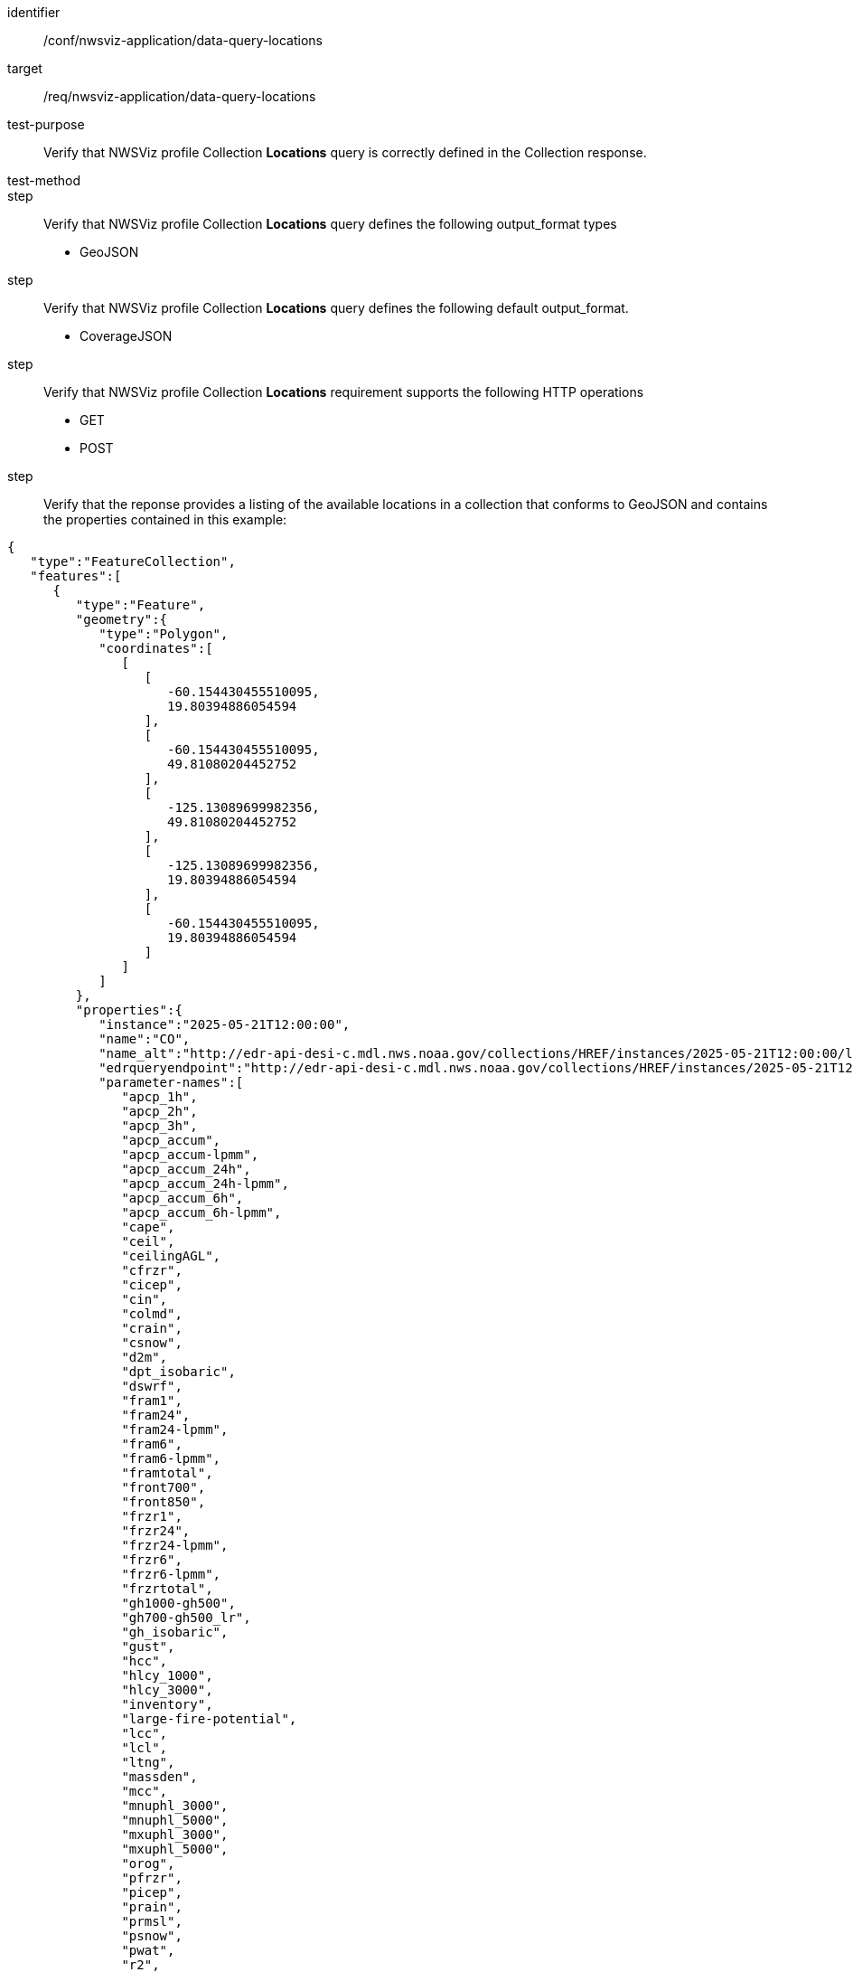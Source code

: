 [[ats_nwsviz-application_data-query-locations]]
[abstract_test]
====
[%metadata]
identifier:: /conf/nwsviz-application/data-query-locations
target:: /req/nwsviz-application/data-query-locations
test-purpose:: Verify that NWSViz profile Collection *Locations* query is correctly defined in the Collection response.
test-method:: 
step:: Verify that NWSViz profile Collection *Locations* query defines the following output_format types

        * GeoJSON

step:: Verify that NWSViz profile Collection *Locations* query defines the following default output_format.

    * CoverageJSON

step:: Verify that NWSViz profile Collection *Locations* requirement supports the following HTTP operations

    * GET
    * POST

step:: Verify that the reponse provides a listing of the available locations in a collection that conforms to GeoJSON and contains the properties contained in this example:

[source,JSON]
....
{
   "type":"FeatureCollection",
   "features":[
      {
         "type":"Feature",
         "geometry":{
            "type":"Polygon",
            "coordinates":[
               [
                  [
                     -60.154430455510095,
                     19.80394886054594
                  ],
                  [
                     -60.154430455510095,
                     49.81080204452752
                  ],
                  [
                     -125.13089699982356,
                     49.81080204452752
                  ],
                  [
                     -125.13089699982356,
                     19.80394886054594
                  ],
                  [
                     -60.154430455510095,
                     19.80394886054594
                  ]
               ]
            ]
         },
         "properties":{
            "instance":"2025-05-21T12:00:00",
            "name":"CO",
            "name_alt":"http://edr-api-desi-c.mdl.nws.noaa.gov/collections/HREF/instances/2025-05-21T12:00:00/locations/CO?f=json",
            "edrqueryendpoint":"http://edr-api-desi-c.mdl.nws.noaa.gov/collections/HREF/instances/2025-05-21T12:00:00/locations/CO?f=json",
            "parameter-names":[
               "apcp_1h",
               "apcp_2h",
               "apcp_3h",
               "apcp_accum",
               "apcp_accum-lpmm",
               "apcp_accum_24h",
               "apcp_accum_24h-lpmm",
               "apcp_accum_6h",
               "apcp_accum_6h-lpmm",
               "cape",
               "ceil",
               "ceilingAGL",
               "cfrzr",
               "cicep",
               "cin",
               "colmd",
               "crain",
               "csnow",
               "d2m",
               "dpt_isobaric",
               "dswrf",
               "fram1",
               "fram24",
               "fram24-lpmm",
               "fram6",
               "fram6-lpmm",
               "framtotal",
               "front700",
               "front850",
               "frzr1",
               "frzr24",
               "frzr24-lpmm",
               "frzr6",
               "frzr6-lpmm",
               "frzrtotal",
               "gh1000-gh500",
               "gh700-gh500_lr",
               "gh_isobaric",
               "gust",
               "hcc",
               "hlcy_1000",
               "hlcy_3000",
               "inventory",
               "large-fire-potential",
               "lcc",
               "lcl",
               "ltng",
               "massden",
               "mcc",
               "mnuphl_3000",
               "mnuphl_5000",
               "mxuphl_3000",
               "mxuphl_5000",
               "orog",
               "pfrzr",
               "picep",
               "prain",
               "prmsl",
               "psnow",
               "pwat",
               "r2",
               "r_isobaric",
               "refc",
               "refc-lpmm",
               "retop",
               "sdwe_1h",
               "sdwe_2h",
               "sdwe_3h",
               "sdwe_accum",
               "sdwe_accum-lpmm",
               "sdwe_accum_1h",
               "sdwe_accum_24h",
               "sdwe_accum_24h-lpmm",
               "sdwe_accum_6h",
               "sdwe_accum_6h-lpmm",
               "sp",
               "stp",
               "t2m",
               "t_isobaric",
               "ta2",
               "tadv700",
               "tadv850",
               "tcdc",
               "thte2",
               "thte850",
               "thte925",
               "tw2",
               "u10",
               "u_isobaric",
               "v10",
               "v_isobaric",
               "vis",
               "vort500",
               "vucsh",
               "vvcsh",
               "w_isobaric",
               "wd_isobaric",
               "wd_isobaric-mean",
               "wd_isobaric-std",
               "wdir",
               "wdir-mean",
               "wdir-std",
               "ws_isobaric",
               "wshr0-6km",
               "wshrd0-6km",
               "wshrd0-6km-mean",
               "wshrd0-6km-std",
               "wspd"
            ],
            "datetimes":[
               "2025-05-21T13:00:00",
               "2025-05-21T14:00:00",
               "2025-05-21T15:00:00",
               "2025-05-21T16:00:00",
               "2025-05-21T17:00:00",
               "2025-05-21T18:00:00",
               "2025-05-21T19:00:00",
               "2025-05-21T20:00:00",
               "2025-05-21T21:00:00",
               "2025-05-21T22:00:00",
               "2025-05-21T23:00:00",
               "2025-05-22T00:00:00",
               "2025-05-22T01:00:00",
               "2025-05-22T02:00:00",
               "2025-05-22T03:00:00",
               "2025-05-22T04:00:00",
               "2025-05-22T05:00:00",
               "2025-05-22T06:00:00",
               "2025-05-22T07:00:00",
               "2025-05-22T08:00:00",
               "2025-05-22T09:00:00",
               "2025-05-22T10:00:00",
               "2025-05-22T11:00:00",
               "2025-05-22T12:00:00",
               "2025-05-22T13:00:00",
               "2025-05-22T14:00:00",
               "2025-05-22T15:00:00",
               "2025-05-22T16:00:00",
               "2025-05-22T17:00:00",
               "2025-05-22T18:00:00",
               "2025-05-22T19:00:00",
               "2025-05-22T20:00:00",
               "2025-05-22T21:00:00",
               "2025-05-22T22:00:00",
               "2025-05-22T23:00:00",
               "2025-05-23T00:00:00",
               "2025-05-23T01:00:00",
               "2025-05-23T02:00:00",
               "2025-05-23T03:00:00",
               "2025-05-23T04:00:00",
               "2025-05-23T05:00:00",
               "2025-05-23T06:00:00",
               "2025-05-23T07:00:00",
               "2025-05-23T08:00:00",
               "2025-05-23T09:00:00",
               "2025-05-23T10:00:00",
               "2025-05-23T11:00:00",
               "2025-05-23T12:00:00"
            ],
            "desi":{
               "comment":"Complete files (if true) are needed for model to show up on front end display.  Format 2022090912/HREF.complete",
               "name":"HREF",
               "groupname":"HREF",
               "completeFile":true,
               "zarr_config":{
                  "data_by_field":false,
                  "time_key":"valid_time",
                  "lat_key":"latitude",
                  "lon_key":"longitude",
                  "ens_key":"ensemble",
                  "ens_key_text":"names",
                  "x_key":"x",
                  "y_key":"y",
                  "z_key":"isobaricInhPa"
               },
               "x4dDomain":{
                  "x4dGrid":[
                     40.5,
                     -100,
                     388,
                     270
                  ],
                  "maxDomainPoints":105000
               },
               "tiling":{
                  "//":"if resolution is 5km, 1 = 5km, 2 = 10km, 4 = 20km",
                  "y":150,
                  "x":150,
                  "targetNx":200,
                  "targetNy":150,
                  "resLevels":[
                     1,
                     2,
                     4
                  ]
               },
               "region":{
                  "name":"CONUS",
                  "foldername":"HREF"
               },
               "projDict":{
                  "nx":1160,
                  "ny":678,
                  "dx":5079,
                  "dy":5079,
                  "units":"m",
                  "first_lat":19.80394886054594,
                  "first_lon":-125.13089699982356,
                  "proj":"+proj=lcc +a=6371200.0 +b=6371200.0 +lon_0=265.0 +lat_0=25.0 +lat_1=25.0 +lat_2=25.0"
               },
               "clustering":false,
               "members":{
                  "HRW_ARW -12h":[
                     "HRW_ARW -12h"
                  ],
                  "HRW_ARW":[
                     "HRW_ARW"
                  ],
                  "HRW FV3 -12h":[
                     "HRW FV3 -12h"
                  ],
                  "HRW FV3":[
                     "HRW FV3"
                  ],
                  "HRW NSSL -12h":[
                     "HRW NSSL -12h"
                  ],
                  "HRW NSSL":[
                     "HRW NSSL"
                  ],
                  "NAM CONUS Nest -12h":[
                     "NAM CONUS Nest -12h"
                  ],
                  "NAM CONUS Nest":[
                     "NAM CONUS Nest"
                  ],
                  "HRRR -6h":[
                     "HRRR -6h"
                  ],
                  "HRRR":[
                     "HRRR"
                  ]
               },
               "membersShort":{
                  "HRW_ARW -12h":[
                     "ARW -12h"
                  ],
                  "HRW_ARW":[
                     "ARW"
                  ],
                  "HRW FV3 -12h":[
                     "FV3 -12h"
                  ],
                  "HRW FV3":[
                     "FV3"
                  ],
                  "HRW NSSL -12h":[
                     "NSSL -12h"
                  ],
                  "HRW NSSL":[
                     "NSSL"
                  ],
                  "NAM CONUS Nest -12h":[
                     "NAM N. -12h"
                  ],
                  "NAM CONUS Nest":[
                     "NAM N."
                  ],
                  "HRRR -6h":[
                     "HRRR -6h"
                  ],
                  "HRRR":[
                     "HRRR"
                  ]
               },
               "memberDepth":2,
               "resolutionKM":5,
               "lengthInHours":48
            },
            "bbox":[
               -125.13089699982356,
               19.80394886054594,
               -60.154430455510095,
               49.81080204452752
            ]
         }
      }
   ]
}
....

====